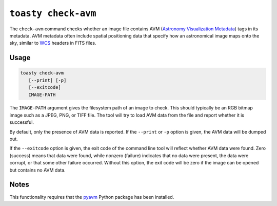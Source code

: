 .. _cli-check-avm:

====================
``toasty check-avm``
====================

The ``check-avm`` command checks whether an image file contains AVM (`Astronomy
Visualization Metadata`_) tags in its metadata. AVM metadata often include
spatial positioning data that specify how an astronomical image maps onto the
sky, similar to `WCS`_ headers in FITS files.

.. _Astronomy Visualization Metadata: https://virtualastronomy.org/avm_metadata.php

Usage
=====

.. code-block:: shell

   toasty check-avm
      [--print] [-p]
      [--exitcode]
      IMAGE-PATH

The ``IMAGE-PATH`` argument gives the filesystem path of an image to check. This
should typically be an RGB bitmap image such as a JPEG, PNG, or TIFF file. The
tool will try to load AVM data from the file and report whether it is
successful.

.. _WCS: https://fits.gsfc.nasa.gov/fits_wcs.html

By default, only the presence of AVM data is reported. If the ``--print`` or
``-p`` option is given, the AVM data will be dumped out.

If the ``--exitcode`` option is given, the exit code of the command line tool
will reflect whether AVM data were found. Zero (success) means that data were
found, while nonzero (failure) indicates that no data were present, the data
were corrupt, or that some other failure occurred. Without this option, the exit
code will be zero if the image can be opened but contains no AVM data.


Notes
=====

This functionality requires that the `pyavm`_ Python package has been installed.

.. _pyavm: https://astrofrog.github.io/pyavm/
